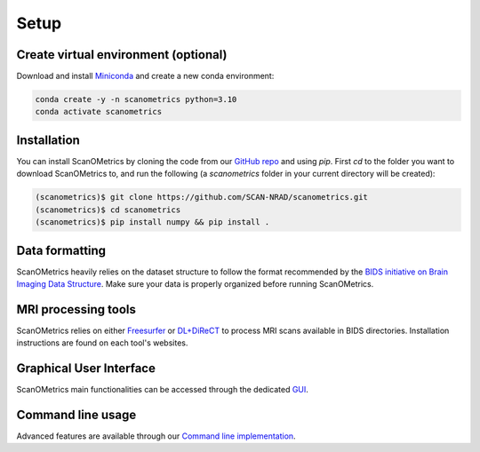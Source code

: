 Setup
=====

.. _installation:

Create virtual environment (optional)
-------------------------------------
Download and install `Miniconda <https://www.anaconda.com/docs/getting-started/miniconda/install#quickstart-install-instructions>`_ and
create a new conda environment:

.. code-block:: console

    conda create -y -n scanometrics python=3.10
    conda activate scanometrics

Installation
------------

You can install ScanOMetrics by cloning the code from our `GitHub repo <https://github.com/SCAN-NRAD/scanometrics.git>`_ and using `pip`. First `cd` to the
folder you want to download ScanOMetrics to, and run the following (a `scanometrics` folder
in your current directory will be created):

.. code-block:: console

    (scanometrics)$ git clone https://github.com/SCAN-NRAD/scanometrics.git
    (scanometrics)$ cd scanometrics
    (scanometrics)$ pip install numpy && pip install .

Data formatting
---------------

ScanOMetrics heavily relies on the dataset structure to follow the format recommended by
the `BIDS initiative on Brain Imaging Data Structure <https://bids.neuroimaging.io/>`_. Make
sure your data is properly organized before running ScanOMetrics.

MRI processing tools
--------------------

ScanOMetrics relies on either `Freesurfer <https://surfer.nmr.mgh.harvard.edu/>`_ or
`DL+DiReCT <https://github.com/SCAN-NRAD/DL-DiReCT>`_ to process MRI scans available in BIDS directories.
Installation instructions are found on each tool's websites.

Graphical User Interface
------------------------
ScanOMetrics main functionalities can be accessed through the dedicated `GUI <./tutorials/gui.html>`_.

Command line usage
------------------
Advanced features are available through our `Command line implementation <./tutorials/command_line.html>`_.